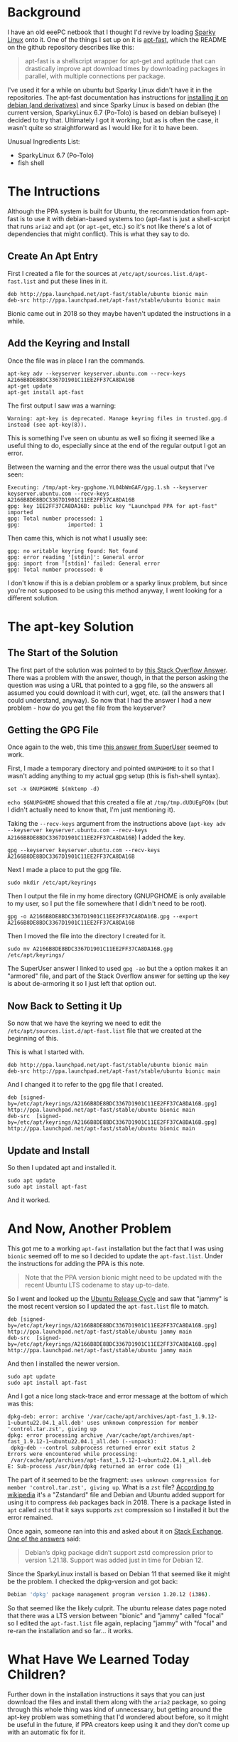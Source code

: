 #+BEGIN_COMMENT
.. title: Apt-Fast In Sparky Linux
.. slug: apt-fast-in-sparky-linux
.. date: 2023-06-16 13:15:45 UTC-07:00
.. tags: apt,ubuntu,debian,howto
.. category: How-To
.. link: 
.. description: Installing apt-fast in sparky linux Po-Tolo.
.. type: text
.. status: 
.. updated: 

#+END_COMMENT
#+OPTIONS: ^:{}
#+TOC: headlines 2
* Background
I have an old eeePC netbook that I thought I'd revive by loading [[https://sparkylinux.org/][Sparky Linux]] onto it. One of the things I set up on it is [[https://github.com/ilikenwf/apt-fast][apt-fast]], which the README on the github repository describes like this:

#+begin_quote
apt-fast is a shellscript wrapper for apt-get and aptitude that can drastically improve apt download times by downloading packages in parallel, with multiple connections per package.
#+end_quote

I've used it for a while on ubuntu but Sparky Linux didn't have it in the repositories. The apt-fast documentation has instructions for [[https://github.com/ilikenwf/apt-fast#debian-and-derivates][installing it on debian (and derivatives)]] and since Sparky Linux is based on debian (the current version, SparkyLinux 6.7 (Po-Tolo) is based on debian bullseye) I decided to try that. Ultimately I got it working, but as is often the case, it wasn't quite so straightforward as I would like for it to have been.

Unusual Ingredients List:

 - SparkyLinux 6.7 (Po-Tolo)
 - fish shell

* The Intructions

Although the PPA system is built for Ubuntu, the recommendation from apt-fast is to use it with debian-based systems too (apt-fast is just a shell-script that runs ~aria2~ and ~apt~ (or ~apt-get~, etc.) so it's not like there's a lot of dependencies that might conflict). This is what they say to do.

** Create An Apt Entry

First I created a file for the sources at ~/etc/apt/sources.list.d/apt-fast.list~ and put these lines in it.

#+begin_src fish
deb http://ppa.launchpad.net/apt-fast/stable/ubuntu bionic main 
deb-src http://ppa.launchpad.net/apt-fast/stable/ubuntu bionic main
#+end_src

Bionic came out in 2018 so they maybe haven't updated the instructions in a while.

** Add the Keyring and Install

Once the file was in place I ran the commands.

#+begin_src fish
apt-key adv --keyserver keyserver.ubuntu.com --recv-keys A2166B8DE8BDC3367D1901C11EE2FF37CA8DA16B
apt-get update
apt-get install apt-fast
#+end_src

The first output I saw was a warning:

#+begin_src fish
Warning: apt-key is deprecated. Manage keyring files in trusted.gpg.d instead (see apt-key(8)).
#+end_src

This is something I've seen on ubuntu as well so fixing it seemed like a useful thing to do, especially since at the end of the regular output I got an error.

Between the warning and the error there was the usual output that I've seen:

#+begin_src fish
Executing: /tmp/apt-key-gpghome.YL04bWmGAF/gpg.1.sh --keyserver keyserver.ubuntu.com --recv-keys A2166B8DE8BDC3367D1901C11EE2FF37CA8DA16B
gpg: key 1EE2FF37CA8DA16B: public key "Launchpad PPA for apt-fast" imported
gpg: Total number processed: 1
gpg:               imported: 1
#+end_src

Then came this, which is not what I usually see:

#+begin_src fish
gpg: no writable keyring found: Not found
gpg: error reading '[stdin]': General error
gpg: import from '[stdin]' failed: General error
gpg: Total number processed: 0
#+end_src

I don't know if this is a debian problem or a sparky linux problem, but since you're not supposed to be using this method anyway, I went looking for a different solution.

* The apt-key Solution
** The Start of the Solution

The first part of the solution was pointed to by [[https://stackoverflow.com/a/71384057][this Stack Overflow Answer]]. There was a problem with the answer, though, in that the person asking the question was using a URL that pointed to a gpg file, so the answers all assumed you could download it with curl, wget, etc. (all the answers that I could understand, anyway). So now that I had the answer I had a new problem - how do you get the file from the keyserver?

** Getting the GPG File

Once again to the web, this time [[https://superuser.com/a/1643115][this answer from SuperUser]] seemed to work.

First, I made a temporary directory and pointed ~GNUPGHOME~ to it so that I wasn't adding anything to my actual gpg setup (this is fish-shell syntax).

#+begin_src fish
set -x GNUPGHOME $(mktemp -d)
#+end_src

~echo $GNUPGHOME~ showed that this created a file at ~/tmp/tmp.dUDUEgFQ0x~ (but I didn't actually need to know that, I'm just mentioning it).

Taking the ~--recv-keys~ argument from the instructions above (~apt-key adv --keyserver keyserver.ubuntu.com --recv-keys A2166B8DE8BDC3367D1901C11EE2FF37CA8DA16B~) I added the key.

#+begin_src fish
gpg --keyserver keyserver.ubuntu.com --recv-keys A2166B8DE8BDC3367D1901C11EE2FF37CA8DA16B
#+end_src

Next I made a place to put the gpg file.

#+begin_src fish
sudo mkdir /etc/apt/keyrings
#+end_src

Then I output the file in my home directory (GNUPGHOME is only available to my user, so I put the file somewhere that I didn't need to be root).

#+begin_src fish
gpg -o A2166B8DE8BDC3367D1901C11EE2FF37CA8DA16B.gpg --export A2166B8DE8BDC3367D1901C11EE2FF37CA8DA16B
#+end_src

Then I moved the file into the directory I created for it.

#+begin_src fish
sudo mv A2166B8DE8BDC3367D1901C11EE2FF37CA8DA16B.gpg /etc/apt/keyrings/
#+end_src

The SuperUser answer I linked to used ~gpg -ao~ but the ~a~ option makes it an "armored" file, and part of the Stack Overflow answer for setting up the key is about de-armoring it so I just left that option out.

** Now Back to Setting it Up

So now that we have the keyring we need to edit the ~/etc/apt/sources.list.d/apt-fast.list~ file that we created at the beginning of this.

This is what I started with.

#+begin_src fish
deb http://ppa.launchpad.net/apt-fast/stable/ubuntu bionic main 
deb-src http://ppa.launchpad.net/apt-fast/stable/ubuntu bionic main
#+end_src

And I changed it to refer to the gpg file that I created.

#+begin_src fish
deb [signed-by=/etc/apt/keyrings/A2166B8DE8BDC3367D1901C11EE2FF37CA8DA16B.gpg] http://ppa.launchpad.net/apt-fast/stable/ubuntu bionic main
deb-src  [signed-by=/etc/apt/keyrings/A2166B8DE8BDC3367D1901C11EE2FF37CA8DA16B.gpg]  http://ppa.launchpad.net/apt-fast/stable/ubuntu bionic main
#+end_src

** Update and Install

So then I updated apt and installed it.

#+begin_src fish
sudo apt update
sudo apt install apt-fast
#+end_src

And it worked.

* And Now, Another Problem

This got me to a working ~apt-fast~ installation but the fact that I was using ~bionic~ seemed off to me so I decided to update the ~apt-fast.list~. Under the instructions for adding the PPA is this note.

#+begin_quote
Note that the PPA version bionic might need to be updated with the recent Ubuntu LTS codename to stay up-to-date.
#+end_quote

So I went and looked up the [[https://ubuntu.com/about/release-cycle][Ubuntu Release Cycle]] and saw that "jammy" is the most recent version so I updated the ~apt-fast.list~ file to match.

#+begin_src fish
deb [signed-by=/etc/apt/keyrings/A2166B8DE8BDC3367D1901C11EE2FF37CA8DA16B.gpg] http://ppa.launchpad.net/apt-fast/stable/ubuntu jammy main
deb-src  [signed-by=/etc/apt/keyrings/A2166B8DE8BDC3367D1901C11EE2FF37CA8DA16B.gpg]  http://ppa.launchpad.net/apt-fast/stable/ubuntu jammy main
#+end_src

And then I installed the newer version.

#+begin_src fish
sudo apt update
sudo apt install apt-fast
#+end_src

And I got a nice long stack-trace and error message at the bottom of which was this:

#+begin_src fish
dpkg-deb: error: archive '/var/cache/apt/archives/apt-fast_1.9.12-1~ubuntu22.04.1_all.deb' uses unknown compression for member 'control.tar.zst', giving up
dpkg: error processing archive /var/cache/apt/archives/apt-fast_1.9.12-1~ubuntu22.04.1_all.deb (--unpack):
 dpkg-deb --control subprocess returned error exit status 2
Errors were encountered while processing:
 /var/cache/apt/archives/apt-fast_1.9.12-1~ubuntu22.04.1_all.deb
E: Sub-process /usr/bin/dpkg returned an error code (1)
#+end_src

The part of it seemed to be the fragment: ~uses unknown compression for member 'control.tar.zst', giving up~. What is a ~zst~ file? [[https://en.wikipedia.org/wiki/Zstd?useskin=vector][According to wikipedia]] it's a "Zstandard" file and Debian and Ubuntu added support for using it to compress ~deb~ packages back in 2018. There is a package listed in ~apt~ called ~zstd~ that it says supports ~zst~ compression so I installed it but the error remained.

Once again, someone ran into this and asked about it on [[https://unix.stackexchange.com/questions/669004/zst-compression-not-supported-by-apt-dpkg][Stack Exchange]]. [[https://unix.stackexchange.com/a/669008][One of the answers]] said:

#+begin_quote
Debian’s dpkg package didn’t support zstd compression prior to version 1.21.18. Support was added just in time for Debian 12.
#+end_quote

Since the SparkyLinux install is based on Debian 11 that seemed like it might be the problem. I checked the dpkg-version and got back:

#+begin_src sh
Debian 'dpkg' package management program version 1.20.12 (i386).
#+end_src

So that seemed like the likely culprit. The ubuntu release dates page noted that there was a LTS version between "bionic" and "jammy" called "focal" so I edited the ~apt-fast.list~ file again, replacing "jammy" with "focal" and re-ran the installation and so far... it works.

* What Have We Learned Today Children?

Further down in the installation instructions it says that you can just download the files and install them along with the ~aria2~ package, so going through this whole thing was kind of unnecessary, but getting around the apt-key problem was something that I'd wondered about before, so it might be useful in the future, if PPA creators keep using it and they don't come up with an automatic fix for it.

I guess the main thing I learned is that I should have read to the end of the instructions and picked the easy way out instead of trying to force the old familiar way to work.

* Links Collected

- FWDekker. Answer to “Warning: apt-key is deprecated. Manage keyring files in trusted.gpg.d instead” [Internet]. Stack Overflow. 2022 [cited 2023 Jun 16]. Available from: https://stackoverflow.com/a/71384057
- Kitt S. Answer to “zst compression not supported by apt/dpkg” [Internet]. Unix & Linux Stack Exchange. 2021 [cited 2023 Jun 16]. Available from: https://unix.stackexchange.com/a/669008
- fuzzydrawrings. Answer to “gpg: only download a key from a keyserver” [Internet]. Super User. 2021 [cited 2023 Jun 16]. Available from: https://superuser.com/a/1643115
- ilikenwf/apt-fast: apt-fast: A shellscript wrapper for apt that speeds up downloading of packages. [Internet]. [cited 2023 Jun 16]. Available from: https://github.com/ilikenwf/apt-fast
- zstd. In: Wikipedia [Internet]. 2023 [cited 2023 Jun 16]. Available from: https://en.wikipedia.org/w/index.php?title=Zstd&oldid=1157564498
